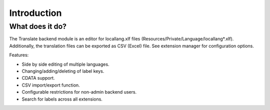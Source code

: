 ﻿.. include:: /Includes.rst.txt

.. _introduction:

============
Introduction
============


.. _what-it-does:

What does it do?
================

The Translate backend module is an editor for locallang.xlf files (Resources/Private/Language/locallang*.xlf). 
Additionally, the translation files can be exported as CSV (Excel) file.
See extension manager for configuration options.

Features:

- Side by side editing of multiple languages.

- Changing/adding/deleting of label keys.

- CDATA support.

- CSV import/export function.

- Configurable restrictions for non-admin backend users.

- Search for labels across all extensions.
